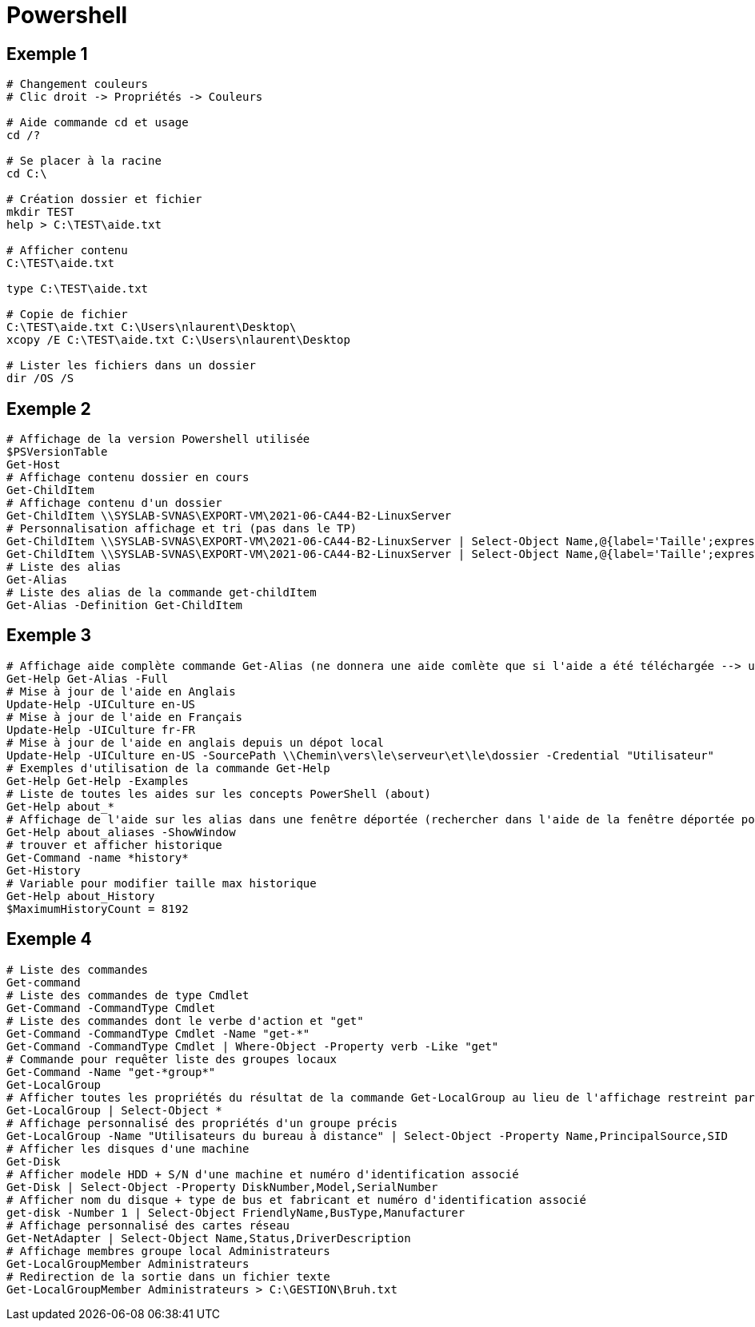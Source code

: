 = Powershell

== Exemple 1




[source, shell]
----
# Changement couleurs
# Clic droit -> Propriétés -> Couleurs

# Aide commande cd et usage
cd /?

# Se placer à la racine
cd C:\

# Création dossier et fichier
mkdir TEST
help > C:\TEST\aide.txt

# Afficher contenu
C:\TEST\aide.txt

type C:\TEST\aide.txt

# Copie de fichier
C:\TEST\aide.txt C:\Users\nlaurent\Desktop\
xcopy /E C:\TEST\aide.txt C:\Users\nlaurent\Desktop

# Lister les fichiers dans un dossier
dir /OS /S
----

== Exemple 2

[source, powershell]
----
# Affichage de la version Powershell utilisée 
$PSVersionTable
Get-Host
# Affichage contenu dossier en cours
Get-ChildItem
# Affichage contenu d'un dossier
Get-ChildItem \\SYSLAB-SVNAS\EXPORT-VM\2021-06-CA44-B2-LinuxServer
# Personnalisation affichage et tri (pas dans le TP)
Get-ChildItem \\SYSLAB-SVNAS\EXPORT-VM\2021-06-CA44-B2-LinuxServer | Select-Object Name,@{label='Taille';expression={$_.Length}},@{label='Taille Mo';expression={$_.Length/1MB -as [float]}}
Get-ChildItem \\SYSLAB-SVNAS\EXPORT-VM\2021-06-CA44-B2-LinuxServer | Select-Object Name,@{label='Taille';expression={$_.Length}},@{label='Taille Mo';expression={$_.Length/1MB -as [float]}} | Sort-Object -Property "Taille Mo" -Descending
# Liste des alias
Get-Alias
# Liste des alias de la commande get-childItem
Get-Alias -Definition Get-ChildItem
----

== Exemple 3
[source, powershell]
----
# Affichage aide complète commande Get-Alias (ne donnera une aide comlète que si l'aide a été téléchargée --> update-help)
Get-Help Get-Alias -Full
# Mise à jour de l'aide en Anglais
Update-Help -UICulture en-US
# Mise à jour de l'aide en Français
Update-Help -UICulture fr-FR
# Mise à jour de l'aide en anglais depuis un dépot local
Update-Help -UICulture en-US -SourcePath \\Chemin\vers\le\serveur\et\le\dossier -Credential "Utilisateur"
# Exemples d'utilisation de la commande Get-Help
Get-Help Get-Help -Examples
# Liste de toutes les aides sur les concepts PowerShell (about)
Get-Help about_*
# Affichage de l'aide sur les alias dans une fenêtre déportée (rechercher dans l'aide de la fenêtre déportée pour des éléments spécifiques)
Get-Help about_aliases -ShowWindow
# trouver et afficher historique
Get-Command -name *history*
Get-History
# Variable pour modifier taille max historique 
Get-Help about_History
$MaximumHistoryCount = 8192
----

== Exemple 4
[source, powershell]
----
# Liste des commandes
Get-command
# Liste des commandes de type Cmdlet
Get-Command -CommandType Cmdlet
# Liste des commandes dont le verbe d'action et "get"
Get-Command -CommandType Cmdlet -Name "get-*"
Get-Command -CommandType Cmdlet | Where-Object -Property verb -Like "get"
# Commande pour requêter liste des groupes locaux
Get-Command -Name "get-*group*"
Get-LocalGroup
# Afficher toutes les propriétés du résultat de la commande Get-LocalGroup au lieu de l'affichage restreint par défaut 
Get-LocalGroup | Select-Object *
# Affichage personnalisé des propriétés d'un groupe précis
Get-LocalGroup -Name "Utilisateurs du bureau à distance" | Select-Object -Property Name,PrincipalSource,SID
# Afficher les disques d'une machine 
Get-Disk
# Afficher modele HDD + S/N d'une machine et numéro d'identification associé
Get-Disk | Select-Object -Property DiskNumber,Model,SerialNumber
# Afficher nom du disque + type de bus et fabricant et numéro d'identification associé
get-disk -Number 1 | Select-Object FriendlyName,BusType,Manufacturer
# Affichage personnalisé des cartes réseau
Get-NetAdapter | Select-Object Name,Status,DriverDescription
# Affichage membres groupe local Administrateurs
Get-LocalGroupMember Administrateurs
# Redirection de la sortie dans un fichier texte
Get-LocalGroupMember Administrateurs > C:\GESTION\Bruh.txt
----